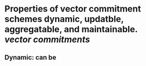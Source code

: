 * Properties of vector commitment schemes dynamic, updatble, aggregatable, and maintainable. [[vector commitments]]
** Dynamic: can be
